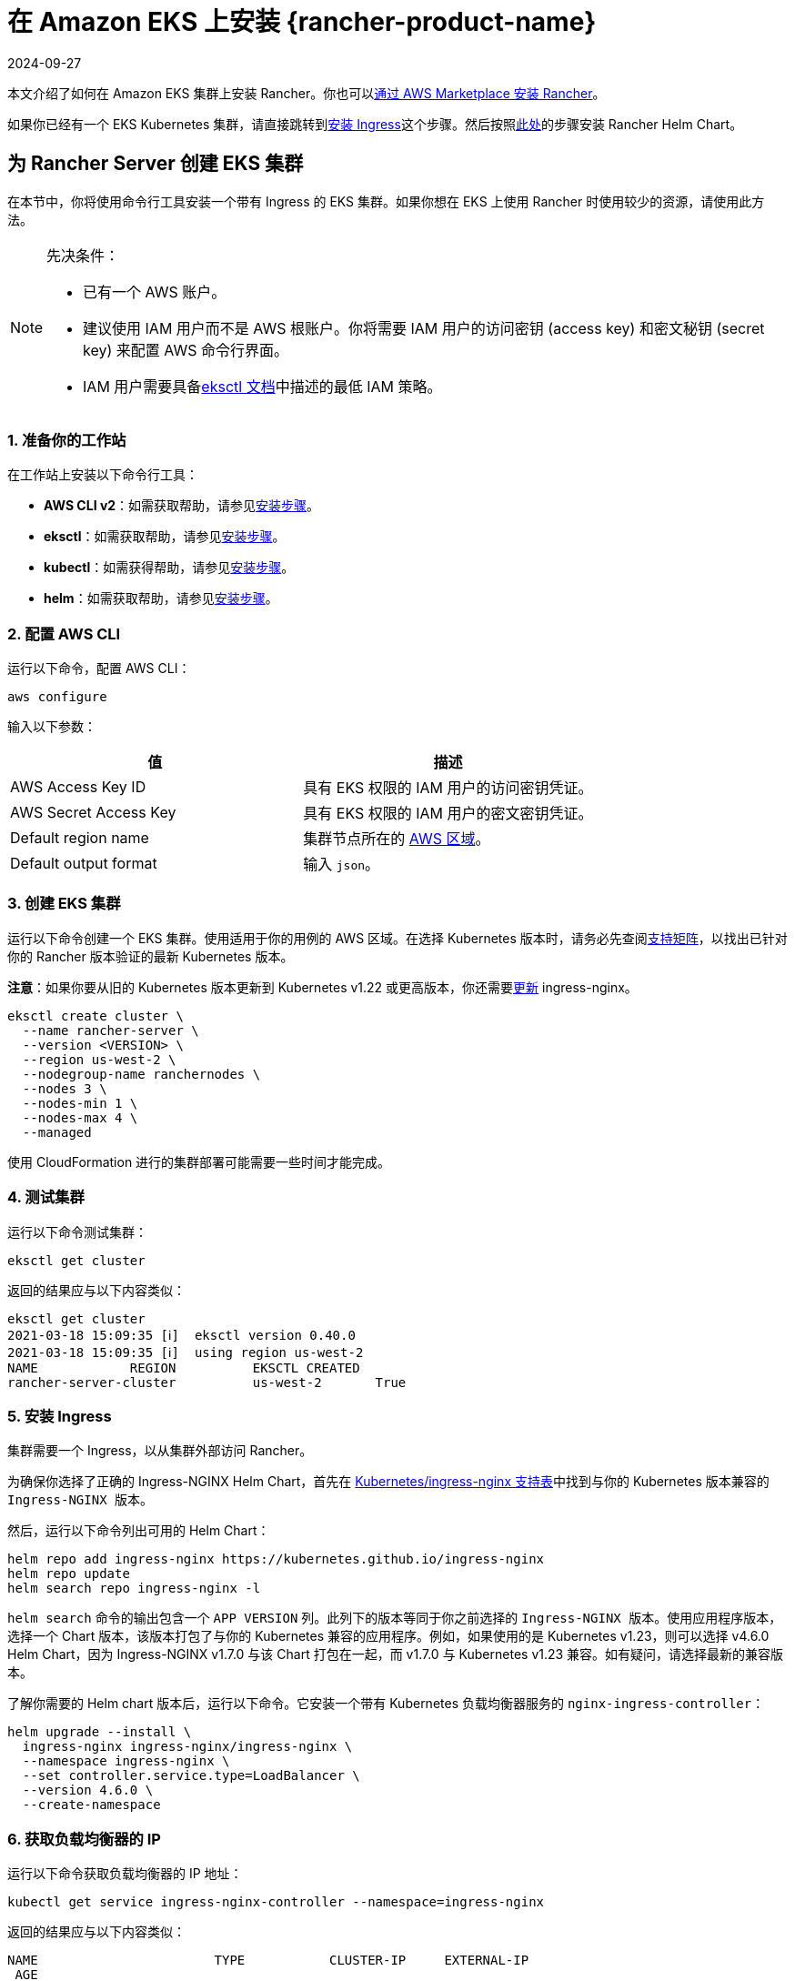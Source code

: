 = 在 Amazon EKS 上安装 {rancher-product-name}
:page-languages: [en, zh]
:revdate: 2024-09-27
:page-revdate: {revdate}

本文介绍了如何在 Amazon EKS 集群上安装 Rancher。你也可以xref:installation-and-upgrade/quick-start/deploy-rancher/aws-marketplace.adoc[通过 AWS Marketplace 安装 Rancher]。

如果你已经有一个 EKS Kubernetes 集群，请直接跳转到<<_5_安装_ingress,安装 Ingress>>这个步骤。然后按照xref:installation-and-upgrade/install-rancher.adoc#_安装_rancher_helm_chart[此处]的步骤安装 Rancher Helm Chart。

== 为 Rancher Server 创建 EKS 集群

在本节中，你将使用命令行工具安装一个带有 Ingress 的 EKS 集群。如果你想在 EKS 上使用 Rancher 时使用较少的资源，请使用此方法。

[NOTE]
.先决条件：
====

* 已有一个 AWS 账户。
* 建议使用 IAM 用户而不是 AWS 根账户。你将需要 IAM 用户的访问密钥 (access key) 和密文秘钥 (secret key) 来配置 AWS 命令行界面。
* IAM 用户需要具备link:https://eksctl.io/usage/minimum-iam-policies/[eksctl 文档]中描述的最低 IAM 策略。
====


=== 1. 准备你的工作站

在工作站上安装以下命令行工具：

* *AWS CLI v2*：如需获取帮助，请参见link:https://docs.aws.amazon.com/cli/latest/userguide/install-cliv2.html[安装步骤]。
* *eksctl*：如需获取帮助，请参见link:https://docs.aws.amazon.com/eks/latest/userguide/eksctl.html[安装步骤]。
* *kubectl*：如需获得帮助，请参见link:https://docs.aws.amazon.com/eks/latest/userguide/install-kubectl.html[安装步骤]。
* *helm*：如需获取帮助，请参见link:https://helm.sh/docs/intro/install/[安装步骤]。

=== 2. 配置 AWS CLI

运行以下命令，配置 AWS CLI：

----
aws configure
----

输入以下参数：

|===
| 值 | 描述

| AWS Access Key ID
| 具有 EKS 权限的 IAM 用户的访问密钥凭证。

| AWS Secret Access Key
| 具有 EKS 权限的 IAM 用户的密文密钥凭证。

| Default region name
| 集群节点所在的 https://docs.aws.amazon.com/AmazonRDS/latest/UserGuide/Concepts.RegionsAndAvailabilityZones.html#Concepts.RegionsAndAvailabilityZones.Regions[AWS 区域]。

| Default output format
| 输入 `json`。
|===

=== 3. 创建 EKS 集群

运行以下命令创建一个 EKS 集群。使用适用于你的用例的 AWS 区域。在选择 Kubernetes 版本时，请务必先查阅link:https://rancher.com/support-matrix/[支持矩阵]，以找出已针对你的 Rancher 版本验证的最新 Kubernetes 版本。

*注意*：如果你要从旧的 Kubernetes 版本更新到 Kubernetes v1.22 或更高版本，你还需要link:https://kubernetes.github.io/ingress-nginx/user-guide/k8s-122-migration/[更新] ingress-nginx。

----
eksctl create cluster \
  --name rancher-server \
  --version <VERSION> \
  --region us-west-2 \
  --nodegroup-name ranchernodes \
  --nodes 3 \
  --nodes-min 1 \
  --nodes-max 4 \
  --managed
----

使用 CloudFormation 进行的集群部署可能需要一些时间才能完成。

=== 4. 测试集群

运行以下命令测试集群：

----
eksctl get cluster
----

返回的结果应与以下内容类似：

----
eksctl get cluster
2021-03-18 15:09:35 [ℹ]  eksctl version 0.40.0
2021-03-18 15:09:35 [ℹ]  using region us-west-2
NAME		REGION		EKSCTL CREATED
rancher-server-cluster		us-west-2	True
----

=== 5. 安装 Ingress

集群需要一个 Ingress，以从集群外部访问 Rancher。

为确保你选择了正确的 Ingress-NGINX Helm Chart，首先在 https://github.com/kubernetes/ingress-nginx#supported-versions-table[Kubernetes/ingress-nginx 支持表]中找到与你的 Kubernetes 版本兼容的 `Ingress-NGINX 版本`。

然后，运行以下命令列出可用的 Helm Chart：

----
helm repo add ingress-nginx https://kubernetes.github.io/ingress-nginx
helm repo update
helm search repo ingress-nginx -l
----

`helm search` 命令的输出包含一个 `APP VERSION` 列。此列下的版本等同于你之前选择的 `Ingress-NGINX 版本`。使用应用程序版本，选择一个 Chart 版本，该版本打包了与你的 Kubernetes 兼容的应用程序。例如，如果使用的是 Kubernetes v1.23，则可以选择 v4.6.0 Helm Chart，因为 Ingress-NGINX v1.7.0 与该 Chart 打包在一起，而 v1.7.0 与 Kubernetes v1.23 兼容。如有疑问，请选择最新的兼容版本。

了解你需要的 Helm chart ``版本``后，运行以下命令。它安装一个带有 Kubernetes 负载均衡器服务的 `nginx-ingress-controller`：

----
helm upgrade --install \
  ingress-nginx ingress-nginx/ingress-nginx \
  --namespace ingress-nginx \
  --set controller.service.type=LoadBalancer \
  --version 4.6.0 \
  --create-namespace
----

=== 6. 获取负载均衡器的 IP

运行以下命令获取负载均衡器的 IP 地址：

----
kubectl get service ingress-nginx-controller --namespace=ingress-nginx
----

返回的结果应与以下内容类似：

----
NAME                       TYPE           CLUSTER-IP     EXTERNAL-IP                                                              PORT(S)
 AGE
ingress-nginx-controller   LoadBalancer   10.100.90.18   a904a952c73bf4f668a17c46ac7c56ab-962521486.us-west-2.elb.amazonaws.com   80:31229/TCP,443:31050/TCP
 27m
----

保存 `EXTERNAL-IP`。

=== 7. 设置 DNS

到 Rancher Server 的外部流量需要重定向到你创建的负载均衡器。

创建指向你保存的外部 IP 地址的 DNS。这个 DNS 会用作 Rancher Server 的 URL。

设置 DNS 的有效方法有很多。如需获得帮助，请参见 AWS 文档中心的link:https://docs.aws.amazon.com/Route53/latest/DeveloperGuide/routing-to-elb-load-balancer.html[转发流量到 ELB 负载均衡器]。

=== 8. 安装 Rancher Helm Chart

按照xref:installation-and-upgrade/install-rancher.adoc#_安装_rancher_helm_chart[本页]的说明安装 Rancher Helm Chart。任何 Kubernetes 发行版上安装的 Rancher 的 Helm 说明都是一样的。

安装 Rancher 时，使用上一步获取的 DNS 名称作为 Rancher Server 的 URL。它可以作为 Helm 选项传递进来。例如，如果 DNS 名称是 `rancher.my.org`，你需要使用 `--set hostname=rancher.my.org` 选项来运行 Helm 安装命令。

在此设置之上安装 Rancher 时，你还需要将以下值传递到 Rancher Helm 安装命令，以设置与 Rancher 的 Ingress 资源一起使用的 Ingress Controller 的名称：

----
--set ingress.ingressClassName=nginx
----

请参阅xref:installation-and-upgrade/install-rancher.adoc#_5_根据你选择的证书选项通过_helm_安装_rancher[Helm 安装命令]了解你的证书选项。
